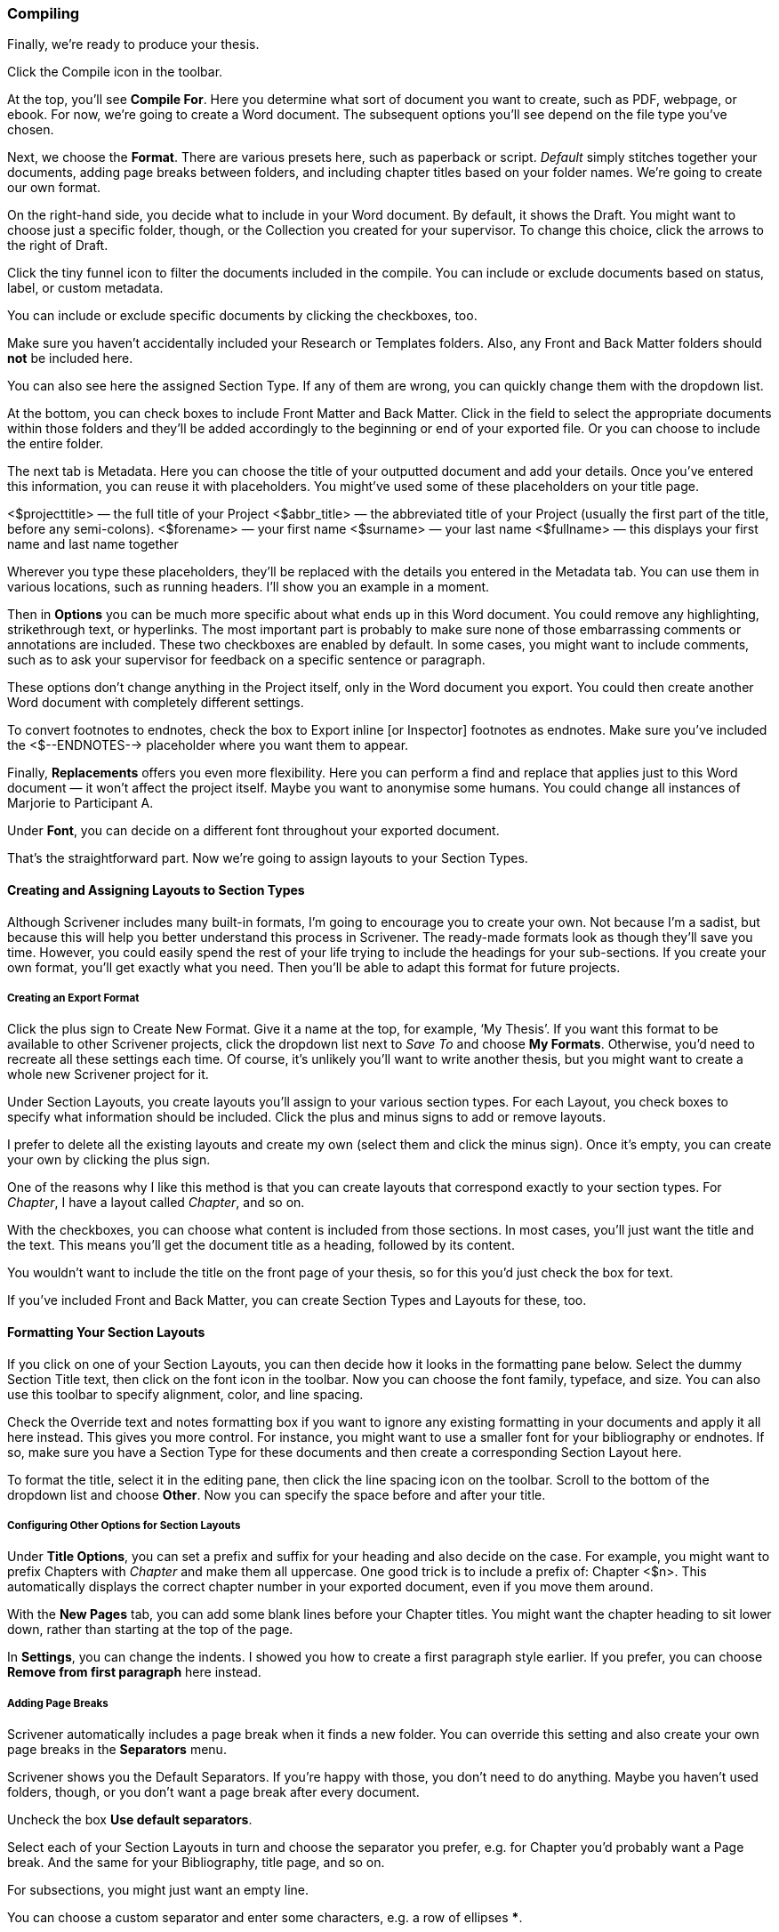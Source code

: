 === Compiling

Finally, we’re ready to produce your thesis. 

Click the Compile icon in the toolbar.

[screenshot: Compile icon ]

At the top, you’ll see *Compile For*. Here you determine what sort of document you want to create, such as PDF, webpage, or ebook. For now, we’re going to create a Word document. The subsequent options you’ll see depend on the file type you’ve chosen. 

[screenshot: Compile Window + numbered steps ]

Next, we choose the *Format*. There are various presets here, such as paperback or script. _Default_ simply stitches together your documents, adding page breaks between folders, and including chapter titles based on your folder names. We’re going to create our own format.

On the right-hand side, you decide what to include in your Word document. By default, it shows the Draft. You might want to choose just a specific folder, though, or the Collection you created for your supervisor. To change this choice, click the arrows to the right of Draft.

[screenshot: choosing what to include — make this numbered ]

Click the tiny funnel icon to filter the documents included in the compile. You can include or exclude documents based on status, label, or custom metadata.

[screenshot: Filter documents by metadata ]

You can include or exclude specific documents by clicking the checkboxes, too.

Make sure you haven’t accidentally included your Research or Templates folders. Also, any Front and Back Matter folders should *not* be included here.

You can also see here the assigned Section Type. If any of them are wrong, you can quickly change them with the dropdown list.

At the bottom, you can check boxes to include Front Matter and Back Matter. Click in the field to select the appropriate documents within those folders and they’ll be added accordingly to the beginning or end of your exported file. Or you can choose to include the entire folder.

[screenshot: Front Matter and Back Matter options ]

The next tab is Metadata. Here you can choose the title of your outputted document and add your details. Once you’ve entered this information, you can reuse it with placeholders. You might’ve used some of these placeholders on your title page.

<$projecttitle> — the full title of your Project
<$abbr_title> — the abbreviated title of your Project (usually the first part of the title, before any semi-colons).
<$forename> — your first name
<$surname> — your last name
<$fullname> — this displays your first name and last name together

Wherever you type these placeholders, they’ll be replaced with the details you entered in the Metadata tab. You can use them in various locations, such as running headers. I’ll show you an example in a moment.

Then in *Options* you can be much more specific about what ends up in this Word document. You could remove any highlighting, strikethrough text, or hyperlinks. The most important part is probably to make sure none of those embarrassing comments or annotations are included. These two checkboxes are enabled by default. In some cases, you might want to include comments, such as to ask your supervisor for feedback on a specific sentence or paragraph.

[screenshot: Options ]

[sidebar]
These options don’t change anything in the Project itself, only in the Word document you export. You could then create another Word document with completely different settings.

To convert footnotes to endnotes, check the box to Export inline [or Inspector] footnotes as endnotes. Make sure you’ve included the <$--ENDNOTES--> placeholder where you want them to appear.

Finally, *Replacements* offers you even more flexibility. Here you can perform a find and replace that applies just to this Word document — it won’t affect the project itself. Maybe you want to anonymise some humans. You could change all instances of Marjorie to Participant A. 

[screenshot: Show find and replace ]

Under *Font*, you can decide on a different font throughout your exported document.

That’s the straightforward part. Now we’re going to assign layouts to your Section Types.

==== Creating and Assigning Layouts to Section Types

Although Scrivener includes many built-in formats, I’m going to encourage you to create your own. Not because I’m a sadist, but because this will help you better understand this process in Scrivener. The ready-made formats look as though they’ll save you time. However, you could easily spend the rest of your life trying to include the headings for your sub-sections. If you create your own format, you’ll get exactly what you need. Then you’ll be able to adapt this format for future projects.

===== Creating an Export Format

Click the plus sign to Create New Format. Give it a name at the top, for example, ‘My Thesis’. If you want this format to be available to other Scrivener projects, click the dropdown list next to _Save To_ and choose *My Formats*. Otherwise, you’d need to recreate all these settings each time. Of course, it’s unlikely you’ll want to write another thesis, but you might want to create a whole new Scrivener project for it.

[screenshot: Show Create New Format ]

Under Section Layouts, you create layouts you’ll assign to your various section types. For each Layout, you check boxes to specify what information should be included. Click the plus and minus signs to add or remove layouts. 

[screenshot:  Section Layouts ]

I prefer to delete all the existing layouts and create my own (select them and click the minus sign). Once it’s empty, you can create your own by clicking the plus sign.

One of the reasons why I like this method is that you can create layouts that correspond exactly to your section types. For _Chapter_, I have a layout called _Chapter_, and so on.

[screenshot: show my created Section Layouts ]

With the checkboxes, you can choose what content is included from those sections. In most cases, you’ll just want the title and the text. This means you’ll get the document title as a heading, followed by its content.

You wouldn’t want to include the title on the front page of your thesis, so for this you’d just check the box for text.

If you’ve included Front and Back Matter, you can create Section Types and Layouts for these, too.

==== Formatting Your Section Layouts

If you click on one of your Section Layouts, you can then decide how it looks in the formatting pane below. Select the dummy Section Title text, then click on the font icon in the toolbar. Now you can choose the font family, typeface, and size. You can also use this toolbar to specify alignment, color, and line spacing.

[screenshot: Section Layouts — formatting ]

Check the Override text and notes formatting box if you want to ignore any existing formatting in your documents and apply it all here instead. This gives you more control. For instance, you might want to use a smaller font for your bibliography or endnotes. If so, make sure you have a Section Type for these documents and then create a corresponding Section Layout here.

To format the title, select it in the editing pane, then click the line spacing icon on the toolbar. Scroll to the bottom of the dropdown list and choose *Other*. Now you can specify the space before and after your title.

[screenshot: Show formatting title ]

===== Configuring Other Options for Section Layouts

Under *Title Options*, you can set a prefix and suffix for your heading and also decide on the case. For example, you might want to prefix Chapters with _Chapter_ and make them all uppercase. One good trick is to include a prefix of: Chapter <$n>. This automatically displays the correct chapter number in your exported document, even if you move them around. 

With the *New Pages* tab, you can add some blank lines before your Chapter titles. You might want the chapter heading to sit lower down, rather than starting at the top of the page. 

In *Settings*, you can change the indents. I showed you how to create a first paragraph style earlier. If you prefer, you can choose *Remove from first paragraph* here instead.

===== Adding Page Breaks

Scrivener automatically includes a page break when it finds a new folder. You can override this setting and also create your own page breaks in the *Separators* menu.

[screenshot: Show Separators options ]

Scrivener shows you the Default Separators. If you’re happy with those, you don’t need to do anything. Maybe you haven’t used folders, though, or you don’t want a page break after every document.

Uncheck the box *Use default separators*. 

Select each of your Section Layouts in turn and choose the separator you prefer, e.g. for Chapter you’d probably want a Page break. And the same for your Bibliography, title page, and so on.

For subsections, you might just want an empty line.

You can choose a custom separator and enter some characters, e.g. a row of ellipses *****.

You can also specify a separator between sections of the same type, for example, two subsections running on, versus a subsection following a section.

===== Configuring Page Settings

Under Page Settings, you specify the size of your exported Word document. Either use your Project’s default, or customize it for this instance. To view your default, click the *Preview* button.

[screenshot: Show Page Settings ]

This shows you the paper size, margins, and any headers and footers.

If that looks good to you, you don’t need to do anything else. Otherwise, uncheck the *Use project page settings* box and then Page Setup. Here you can specify the paper size, orientation, and scale. Under Margins, you can then set your own margins in the units of your choice. If you need to submit a bound copy of your thesis, make sure you have a generous margin — I’d recommend at least 1 inch.

Under the Headers and Footers tab, you can include running headers and footers throughout your thesis and decide where they appear. You’ll see you can specify that they start _after_ any front matter. You wouldn’t want a header on your title page or table of contents. That’s another good reason for keeping this content separately in a Front Matter folder[ Have I already explained how to include front and back matter?].

Under the *Header and Footer Text* tab, you can include the text. Here you can use those placeholders again [SIGNPOST]. You’ll see the template is arranged in three columns to show where the information will appear: on the left, in the middle, or on the right.

[screenshot: show Header and Footer Text alongside a Preview to see the output ]

There are many more options here, but these are the main ones you’ll need.

==== Assigning Layouts

Now you’ve created those layouts, you can assign them to your Section Types. This part, you’ll be relieved to hear, is easier.

Make sure you’ve selected your newly created format in the left panel, then click *Assign Section Layouts* at the bottom of the middle panel.

[screenshot: Compilation Screen ]

Now you’ll see a new window with your Section Types on the left and those Section Layouts you created on the right.

[screenshot: Section types and Section Layouts ]

Select each Section Type in turn, then select the corresponding Section Layout. If you followed my method, they should have the same names. Once that’s done, click *OK*.

Now you should see the Section Layouts pane reflects the choices you just made. 

[screenshot: Compilation Screen again  ]

If any of the formats don’t look right, you can edit them by double-clicking the layout box or hovering over them and clicking the pencil icon.

==== Exporting Your Project

You’re finally ready to create that Word document. Remember, you can come back at any time and play with these settings, so don’t worry about getting it right first time. Indeed, the first attempt will probably look terrible.

Click *Compile* in the bottom right-hand corner. You’ll be asked where you want to save your Word document. You can also check the box so your file will open in Word automatically. Then click *Export*.

It’ll take a minute or so for Scrivener to generate your Word document. You’ll see a progress bar in bottom left-hand corner.

If your formatting looks exactly right, I think you should be awarded your PhD right now. Otherwise, return to Scrivener and spend more time with those formats. This isn’t much fun, but once you’ve got your format set up, you won’t have to do any of this again.

Yes, this is horrendously complicated and non-intuitive for most of us. I can only apologize. It does get easier with practice, though.

So, the process for compiling and exporting the first time is:

	* Tidy up your Binder hierarchy and remove anything that doesn’t need to be there.
	* Create Section Types under Project Settings.
	* Set the Default Types by Structure (or assign them manually in each document or through the Outliner).
	* Decide what you want to include in the final document.
	* Strip out any unwanted details, such as comments and annotations.
	* Assign and edit a layout to each of your Section Types
	* Click Compile.

This process will take ages the first time, then you’ll get much faster. Maybe you’ll even learn to love the flexibility offered at the compilation stage. No, me neither.

[sidebar]
You can also export your project in several other formats, including PDF, HTML, and EPUB (for ebooks). You’ll need different settings for each format. For example, you wouldn’t want running headers in a webpage or hyperlinks in a printed document. You’ll notice that Scrivener shows or hides certain features, depending on the format.

=== Summary

That was a complicated chapter, so well done for sticking with it. As I mentioned earlier, it's definitely a good idea to get to grips with compiling and exporting _before_ you actually need to do it. I've given you a basic process in this chapter, but you'll be able to improve and refine it once you're more confident.

If you'd prefer to _see_ this process in action, I recommend watching the official Scrivener videos on their YouTube channel

* https://youtu.be/dlrYkJOro5k[Part 1 - Quick Start]
* https://youtu.be/joSoxUjNQBM[Part 2 - Section Types and Section Layouts]
* https://youtu.be/yYuDGtO--HQ[Part 3 - Automating Section Types]

As I explained earlier, the compiling and exporting process doesn't change the content of your Project. That means it's fine for you to experiment at this stage to find a format that works for you. Once you've got that format, you won't need to go through all of this palaver again.

By now, you're an accomplished user of Scrivener. In the final chapter, I'll explain some additional settings and features to help you become even more productive.